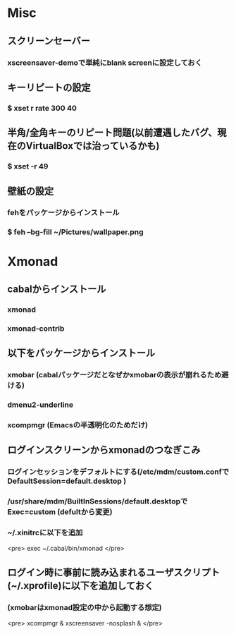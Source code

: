 * Misc
** スクリーンセーバー
*** xscreensaver-demoで単純にblank screenに設定しておく
** キーリピートの設定
*** $ xset r rate 300 40
** 半角/全角キーのリピート問題(以前遭遇したバグ、現在のVirtualBoxでは治っているかも)
*** $ xset -r 49
** 壁紙の設定
*** fehをパッケージからインストール
*** $ feh --bg-fill ~/Pictures/wallpaper.png

* Xmonad
** cabalからインストール
*** xmonad
*** xmonad-contrib
** 以下をパッケージからインストール
*** xmobar (cabalパッケージだとなぜかxmobarの表示が崩れるため避ける)
*** dmenu2-underline
*** xcompmgr (Emacsの半透明化のためだけ)
** ログインスクリーンからxmonadのつなぎこみ
*** ログインセッションをデフォルトにする(/etc/mdm/custom.confで DefaultSession=default.desktop )
*** /usr/share/mdm/BuiltInSessions/default.desktopで Exec=custom (defultから変更)
*** ~/.xinitrcに以下を追加
<pre>
exec ~/.cabal/bin/xmonad
</pre>
** ログイン時に事前に読み込まれるユーザスクリプト(~/.xprofile)に以下を追加しておく
*** (xmobarはxmonad設定の中から起動する想定)
<pre>
xcompmgr &
xscreensaver -nosplash &
</pre>

